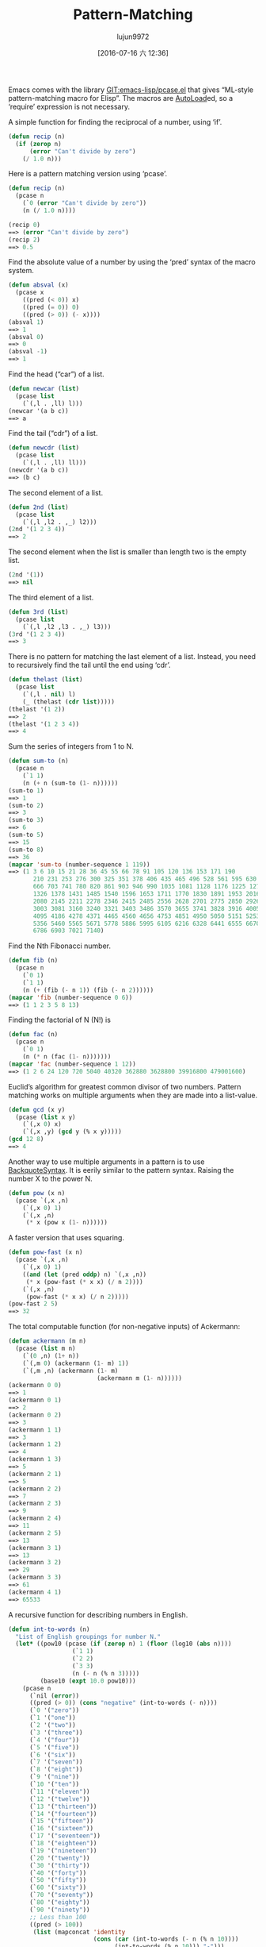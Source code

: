 #+TITLE: Pattern-Matching
#+URL: https://www.emacswiki.org/emacs/PatternMatching                                                      
#+AUTHOR: lujun9972
#+CATEGORY: raw
#+DATE: [2016-07-16 六 12:36]
#+OPTIONS: ^:{}

Emacs comes with the library [[http://repo.or.cz/w/emacs.git/blob/HEAD:/lisp/emacs-lisp/pcase.el][GIT:emacs-lisp/pcase.el]] that gives “ML-style pattern-matching macro for Elisp”.
The macros are [[https://www.emacswiki.org/emacs/AutoLoad][AutoLoad]]ed, so a ‘require’ expression is not necessary.

A simple function for finding the reciprocal of a number, using ‘if’.

#+BEGIN_SRC emacs-lisp
  (defun recip (n)
    (if (zerop n)
        (error "Can't divide by zero")
      (/ 1.0 n)))
#+END_SRC

Here is a pattern matching version using ‘pcase’.

#+BEGIN_SRC emacs-lisp
  (defun recip (n)
    (pcase n
      (`0 (error "Can't divide by zero"))
      (n (/ 1.0 n))))

  (recip 0)
  ==> (error "Can't divide by zero")
  (recip 2)
  ==> 0.5
#+END_SRC

Find the absolute value of a number by using the ‘pred’ syntax of the macro system.

#+BEGIN_SRC emacs-lisp
  (defun absval (x)
    (pcase x
      ((pred (< 0)) x)
      ((pred (= 0)) 0)
      ((pred (> 0)) (- x))))
  (absval 1)
  ==> 1
  (absval 0)
  ==> 0
  (absval -1)
  ==> 1
#+END_SRC

Find the head (“car”) of a list.

#+BEGIN_SRC emacs-lisp
  (defun newcar (list)
    (pcase list
      (`(,l . ,ll) l)))
  (newcar '(a b c))
  ==> a
#+END_SRC

Find the tail (“cdr”) of a list.

#+BEGIN_SRC emacs-lisp
  (defun newcdr (list)
    (pcase list
      (`(,l . ,ll) ll)))
  (newcdr '(a b c))
  ==> (b c)
#+END_SRC

The second element of a list.

#+BEGIN_SRC emacs-lisp
  (defun 2nd (list)
    (pcase list
      (`(,l ,l2 . ,_) l2)))
  (2nd '(1 2 3 4))
  ==> 2
#+END_SRC

The second element when the list is smaller than length two is the empty list.

#+BEGIN_SRC emacs-lisp
  (2nd '(1))
  ==> nil
#+END_SRC

The third element of a list.

#+BEGIN_SRC emacs-lisp
  (defun 3rd (list)
    (pcase list
      (`(,l ,l2 ,l3 . ,_) l3)))
  (3rd '(1 2 3 4))
  ==> 3
#+END_SRC

There is no pattern for matching the last element of a list. Instead, you need to recursively find the tail
until the end using ‘cdr’.

#+BEGIN_SRC emacs-lisp
  (defun thelast (list)
    (pcase list
      (`(,l . nil) l)
      (_ (thelast (cdr list)))))
  (thelast '(1 2))
  ==> 2
  (thelast '(1 2 3 4))
  ==> 4
#+END_SRC

Sum the series of integers from 1 to N.

#+BEGIN_SRC emacs-lisp
  (defun sum-to (n)
    (pcase n
      (`1 1)
      (n (+ n (sum-to (1- n))))))
  (sum-to 1)
  ==> 1
  (sum-to 2)
  ==> 3
  (sum-to 3)
  ==> 6
  (sum-to 5)
  ==> 15
  (sum-to 8)
  ==> 36
  (mapcar 'sum-to (number-sequence 1 119))
  ==> (1 3 6 10 15 21 28 36 45 55 66 78 91 105 120 136 153 171 190
         210 231 253 276 300 325 351 378 406 435 465 496 528 561 595 630
         666 703 741 780 820 861 903 946 990 1035 1081 1128 1176 1225 1275
         1326 1378 1431 1485 1540 1596 1653 1711 1770 1830 1891 1953 2016
         2080 2145 2211 2278 2346 2415 2485 2556 2628 2701 2775 2850 2926
         3003 3081 3160 3240 3321 3403 3486 3570 3655 3741 3828 3916 4005
         4095 4186 4278 4371 4465 4560 4656 4753 4851 4950 5050 5151 5253
         5356 5460 5565 5671 5778 5886 5995 6105 6216 6328 6441 6555 6670
         6786 6903 7021 7140)
#+END_SRC

Find the Nth Fibonacci number.

#+BEGIN_SRC emacs-lisp
  (defun fib (n)
    (pcase n
      (`0 1)
      (`1 1)
      (n (+ (fib (- n 1)) (fib (- n 2))))))
  (mapcar 'fib (number-sequence 0 6))
  ==> (1 1 2 3 5 8 13)
#+END_SRC

Finding the factorial of N (N!) is

#+BEGIN_SRC emacs-lisp
  (defun fac (n)
    (pcase n
      (`0 1)
      (n (* n (fac (1- n)))))))
  (mapcar 'fac (number-sequence 1 12))
  ==> (1 2 6 24 120 720 5040 40320 362880 3628800 39916800 479001600)
#+END_SRC

Euclid’s algorithm for greatest common divisor of two numbers. Pattern matching works on multiple arguments
when they are made into a list-value.

#+BEGIN_SRC emacs-lisp
  (defun gcd (x y)
    (pcase (list x y)
      (`(,x 0) x)
      (`(,x ,y) (gcd y (% x y)))))
  (gcd 12 8)
  ==> 4
#+END_SRC

Another way to use multiple arguments in a pattern is to use [[https://www.emacswiki.org/emacs/BackquoteSyntax][BackquoteSyntax]]. It is eerily similar to the
pattern syntax. Raising the number X to the power N.

#+BEGIN_SRC emacs-lisp
  (defun pow (x n)
    (pcase `(,x ,n)
      (`(,x 0) 1)
      (`(,x ,n)
       (* x (pow x (1- n))))))
#+END_SRC

A faster version that uses squaring.

#+BEGIN_SRC emacs-lisp
  (defun pow-fast (x n)
    (pcase `(,x ,n)
      (`(,x 0) 1)
      ((and (let (pred oddp) n) `(,x ,n))
       (* x (pow-fast (* x x) (/ n 2))))
      (`(,x ,n)
       (pow-fast (* x x) (/ n 2)))))
  (pow-fast 2 5)
  ==> 32
#+END_SRC

The total computable function (for non-negative inputs) of Ackermann:

#+BEGIN_SRC emacs-lisp
  (defun ackermann (m n)
    (pcase (list m n)
      (`(0 ,n) (1+ n))
      (`(,m 0) (ackermann (1- m) 1))
      (`(,m ,n) (ackermann (1- m)
                           (ackermann m (1- n))))))
  (ackermann 0 0)
  ==> 1
  (ackermann 0 1)
  ==> 2
  (ackermann 0 2)
  ==> 3
  (ackermann 1 1)
  ==> 3
  (ackermann 1 2)
  ==> 4
  (ackermann 1 3)
  ==> 5
  (ackermann 2 1)
  ==> 5
  (ackermann 2 2)
  ==> 7
  (ackermann 2 3)
  ==> 9
  (ackermann 2 4)
  ==> 11
  (ackermann 2 5)
  ==> 13
  (ackermann 3 1)
  ==> 13
  (ackermann 3 2)
  ==> 29
  (ackermann 3 3)
  ==> 61
  (ackermann 4 1)
  ==> 65533
#+END_SRC

A recursive function for describing numbers in English.

#+BEGIN_SRC emacs-lisp
  (defun int-to-words (n)
    "List of English groupings for number N."
    (let* ((pow10 (pcase (if (zerop n) 1 (floor (log10 (abs n))))
                    (`1 1)
                    (`2 2)
                    (`3 3)
                    (n (- n (% n 3)))))
           (base10 (expt 10.0 pow10)))
      (pcase n
        (`nil (error))
        ((pred (> 0)) (cons "negative" (int-to-words (- n))))
        (`0 '("zero"))
        (`1 '("one"))
        (`2 '("two"))
        (`3 '("three"))
        (`4 '("four"))
        (`5 '("five"))
        (`6 '("six"))
        (`7 '("seven"))
        (`8 '("eight"))
        (`9 '("nine"))
        (`10 '("ten"))
        (`11 '("eleven"))
        (`12 '("twelve"))
        (`13 '("thirteen"))
        (`14 '("fourteen"))
        (`15 '("fifteen"))
        (`16 '("sixteen"))
        (`17 '("seventeen"))
        (`18 '("eighteen"))
        (`19 '("nineteen"))
        (`20 '("twenty"))
        (`30 '("thirty"))
        (`40 '("forty"))
        (`50 '("fifty"))
        (`60 '("sixty"))
        (`70 '("seventy"))
        (`80 '("eighty"))
        (`90 '("ninety"))
        ;; Less than 100
        ((pred (> 100))
         (list (mapconcat 'identity
                          (cons (car (int-to-words (- n (% n 10))))
                                (int-to-words (% n 10))) "-")))
        ;; Equal to a base ten
        ((pred (= base10)) (pcase pow10
                             (`2  '("hundred"))
                             (`3  '("thousand"))
                             (`6  '("million"))
                             (`9  '("billion"))
                             (`12 '("trillion"))
                             (`15 '("quadrillion"))
                             (`18 '("quintillion"))
                             (`21 '("sextillion"))
                             (`24 '("septillion"))
                             (`27 '("octillion"))
                             (`30 '("nonillion"))
                             (`33 '("decillion"))
                             (`36 '("undecillion"))
                             (`39 '("duodecillion"))
                             (`42 '("tredecillion"))
                             (`45 '("quattuordecillion"))
                             (`48 '("quindecillion"))
                             (`51 '("sexdecillion"))
                             (`54 '("septendecillion"))
                             (`57 '("octodecillion"))
                             (`60 '("novemdecillion"))
                             (`63 '("vigintillion"))
                             (_ (signal 'domain-error (list n)))))
        ;; Greater than a base ten
        ((pred (< base10))
         (cons (mapconcat 'identity
                          (append (int-to-words (floor (/ n base10)))
                                  (int-to-words base10))
                          (if (< (/ n base10) 20) "-" " "))
               (if (zerop (mod n base10))
                   nil
                 (int-to-words (if (< n most-positive-fixnum)
                                   (% (floor n) (floor base10))
                                 (mod n base10)))))))))

  (int-to-words 333)
  ==> ("three-hundred" "thirty-three")

  (defun int-to-phrase (n)
    "Number N in English."
    (let ((words (int-to-words n)))
      (cond
       ((equal "negative" (car words))
        (mapconcat 'identity
                   (append
                    (list (car words)) ;; '("negative")
                    (if (> (length (cdr words)) 1)
                        (list (mapconcat 'identity (butlast (cdr words) 1) ", "))
                      nil)
                    (if (> (length (cdr words)) 1) '("and") nil)
                    (last (cdr words) 1))
                   " "))
       ((> (length words) 1)
        (mapconcat 'identity
                   (append
                    (list (mapconcat 'identity (butlast words 1) ", "))
                    '("and")
                    (last words 1)) " "))
       (t (car words)))))

  (int-to-phrase -4444)
  ==> "negative four-thousand, four-hundred and forty-four"
#+END_SRC

  * See also [[http://en.wikipedia.org/wiki/Pattern%2520matching][WikiPedia:Pattern matching]], [[http://nic.ferrier.me.uk/blog/2013_03/refactoring-elisp-polymorphically][Nic Ferrier on using pcase for refactoring]]

    #+BEGIN_SRC org
      I use the following code to make an experiment, and it works fine:

      ,#+BEGIN_SRC emacs-lisp
        (pcase '(apple . (banana orange))
          (`(,a . (,b ,c)) (list a b c)))
        ==> (apple banana orange)
      ,#+END_SRC

      But when I macroexpand the expression, the result is:

      ,#+BEGIN_SRC emacs-lisp
        (pp-macroexpand-expression 
         '(pcase '(apple . (banana orange))
            (`(,a . (,b ,c)) (list a b c))))

        ==> 
        (if (consp '(apple banana orange))
            (let* ((xcar (car '(apple banana orange)))
                   (xcdr (cdr '(apple banana orange))))
              (if (consp xcdr)
                  (let* ((xcar (car xcdr))
                         (xcdr (cdr xcdr)))
                    (if (consp xcdr)
                        (let* ((xcar (car xcdr))
                               (xcdr (cdr xcdr)))
                          (if (null xcdr)
                              (let ((c xcar)
                                    (b xcar)
                                    (a xcar))
                                (list a b c))
                            nil))
                      nil))
                nil))
          nil)
      ,#+END_SRC

      It’s clearly wrong that ‘a’, ‘b’, ‘c’ all bound to ‘xcar’ and the result is “(orange orange orange)”. It
      confuses me very much. Is it a bug of Emacs’s macroexpand or I have missed some thing? My emacs version is
      “GNU Emacs 24.3.1”

      --xiepan
    #+END_SRC


All those ‘xcar’s are different symbols that happen to have the same string as a symbol name. If you (setq
print-gensym t) you can see they will be printed as #:xcar indicating they are uninterned symbols.
